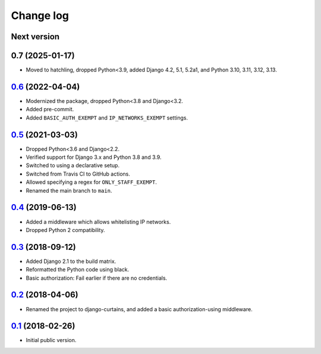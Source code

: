 Change log
==========

Next version
~~~~~~~~~~~~

0.7 (2025-01-17)
~~~~~~~~~~~~~~~~

- Moved to hatchling, dropped Python<3.9, added Django 4.2, 5.1, 5.2a1, and
  Python 3.10, 3.11, 3.12, 3.13.


`0.6`_ (2022-04-04)
~~~~~~~~~~~~~~~~~~~

.. _0.6: https://github.com/matthiask/django-curtains/compare/0.5...0.6

- Modernized the package, dropped Python<3.8 and Django<3.2.
- Added pre-commit.
- Added ``BASIC_AUTH_EXEMPT`` and ``IP_NETWORKS_EXEMPT`` settings.


`0.5`_ (2021-03-03)
~~~~~~~~~~~~~~~~~~~

.. _0.5: https://github.com/matthiask/django-curtains/compare/0.4...0.5

- Dropped Python<3.6 and Django<2.2.
- Verified support for Django 3.x and Python 3.8 and 3.9.
- Switched to using a declarative setup.
- Switched from Travis CI to GitHub actions.
- Allowed specifying a regex for ``ONLY_STAFF_EXEMPT``.
- Renamed the main branch to ``main``.


`0.4`_ (2019-06-13)
~~~~~~~~~~~~~~~~~~~

- Added a middleware which allows whitelisting IP networks.
- Dropped Python 2 compatibility.


`0.3`_ (2018-09-12)
~~~~~~~~~~~~~~~~~~~

- Added Django 2.1 to the build matrix.
- Reformatted the Python code using black.
- Basic authorization: Fail earlier if there are no credentials.


`0.2`_ (2018-04-06)
~~~~~~~~~~~~~~~~~~~

- Renamed the project to django-curtains, and added a basic
  authorization-using middleware.


`0.1`_ (2018-02-26)
~~~~~~~~~~~~~~~~~~~

- Initial public version.

.. _0.1: https://github.com/matthiask/django-curtains/commit/89bb93c5cdba
.. _0.2: https://github.com/matthiask/django-curtains/compare/0.1...0.2
.. _0.3: https://github.com/matthiask/django-curtains/compare/0.2...0.3
.. _0.4: https://github.com/matthiask/django-curtains/compare/0.3...0.4
